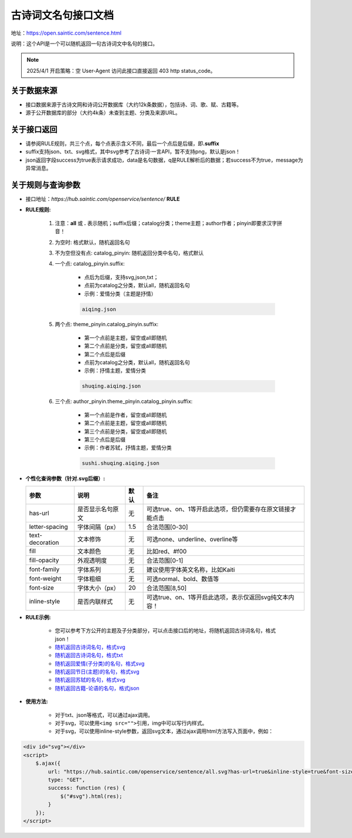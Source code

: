.. _open-sentence:

====================
古诗词文名句接口文档
====================

地址：https://open.saintic.com/sentence.html

说明：这个API是一个可以随机返回一句古诗词文中名句的接口。

.. note::

    2025/4/1 开启策略：空 User-Agent 访问此接口直接返回 403 http status_code。

.. _open-sentence-data-source:

**关于数据来源**
^^^^^^^^^^^^^^^^

-  接口数据来源于古诗文网和诗词公开数据库（大约12k条数据），包括诗、词、歌、赋、古籍等。
-  源于公开数据库的部分（大约4k条）未查到主题、分类及来源URL。

.. _open-sentence-api-response:

**关于接口返回**
^^^^^^^^^^^^^^^^

-  请参阅RULE规则，共三个点，每个点表示含义不同，最后一个点后是后缀，即\ **.suffix**
-  suffix支持json、txt、svg格式，其中svg参考了古诗词·一言API，暂不支持png，默认是json！
-  json返回字段success为true表示请求成功，data是名句数据，q是RULE解析后的数据；若success不为true，message为异常消息。

.. _open-sentence-rule-query:

**关于规则与查询参数**
^^^^^^^^^^^^^^^^^^^^^^

-  接口地址：\ *https://hub.saintic.com/openservice/sentence/* **RULE**

.. _open-sentence-rule:

-  **RULE规则:**

    1. 注意：**all** 或 **.** 表示随机；suffix后缀；catalog分类；theme主题；author作者；pinyin即要求汉字拼音！
    2. 为空时: 格式默认，随机返回名句
    3. 不为空但没有点: catalog\_pinyin: 随机返回分类中名句，格式默认
    4. 一个点: catalog\_pinyin.suffix:

        -  点后为后缀，支持svg,json,txt；
        -  点前为catalog之分类，默认all，随机返回名句
        -  示例：爱情分类（主题是抒情）

        .. code-block:: html

            aiqing.json

    5. 两个点: theme\_pinyin.catalog\_pinyin.suffix:

        -  第一个点前是主题，留空或all即随机
        -  第二个点前是分类，留空或all即随机
        -  第二个点后是后缀
        -  点前为catalog之分类，默认all，随机返回名句
        -  示例：抒情主题，爱情分类

        .. code-block:: html

            shuqing.aiqing.json

    6. 三个点: author\_pinyin.theme\_pinyin.catalog\_pinyin.suffix:

        -  第一个点前是作者，留空或all即随机
        -  第二个点前是主题，留空或all即随机
        -  第三个点前是分类，留空或all即随机
        -  第三个点后是后缀
        -  示例：作者苏轼，抒情主题，爱情分类

        .. code-block:: html

            sushi.shuqing.aiqing.json

.. _open-sentence-query:

-  **个性化查询参数（针对.svg后缀）:**

   +-------------------+--------------------+--------+-------------------------------------------------------------+
   | 参数              | 说明               | 默认   | 备注                                                        |
   +===================+====================+========+=============================================================+
   | has-url           | 是否显示名句原文   | 无     | 可选true、on、1等开启此选项，但仍需要存在原文链接才能点击   |
   +-------------------+--------------------+--------+-------------------------------------------------------------+
   | letter-spacing    | 字体间隔（px）     | 1.5    | 合法范围[0-30]                                              |
   +-------------------+--------------------+--------+-------------------------------------------------------------+
   | text-decoration   | 文本修饰           | 无     | 可选none、underline、overline等                             |
   +-------------------+--------------------+--------+-------------------------------------------------------------+
   | fill              | 文本颜色           | 无     | 比如red、#f00                                               |
   +-------------------+--------------------+--------+-------------------------------------------------------------+
   | fill-opacity      | 外观透明度         | 无     | 合法范围[0-1]                                               |
   +-------------------+--------------------+--------+-------------------------------------------------------------+
   | font-family       | 字体系列           | 无     | 建议使用字体英文名称，比如Kaiti                             |
   +-------------------+--------------------+--------+-------------------------------------------------------------+
   | font-weight       | 字体粗细           | 无     | 可选normal、bold、数值等                                    |
   +-------------------+--------------------+--------+-------------------------------------------------------------+
   | font-size         | 字体大小（px）     | 20     | 合法范围[8,50]                                              |
   +-------------------+--------------------+--------+-------------------------------------------------------------+
   | inline-style      | 是否内联样式       | 无     | 可选true、on、1等开启此选项，表示仅返回svg纯文本内容！      |
   +-------------------+--------------------+--------+-------------------------------------------------------------+

.. _open-sentence-rule-demo:

-  **RULE示例:**

    -  您可以参考下方公开的主题及子分类部分，可以点击接口后的地址，将随机返回古诗词名句，格式json！
    -  `随机返回古诗词名句，格式svg <https://hub.saintic.com/openservice/sentence/all.svg>`__
    -  `随机返回古诗词名句，格式txt <https://hub.saintic.com/openservice/sentence/all.txt>`__
    -  `随机返回爱情(子分类)的名句，格式svg <https://hub.saintic.com/openservice/sentence/aiqing.svg>`__
    -  `随机返回节日(主题)的名句，格式svg <https://hub.saintic.com/openservice/sentence/jieri..svg>`__
    -  `随机返回苏轼的名句，格式svg <https://hub.saintic.com/openservice/sentence/sushi...svg>`__
    -  `随机返回古籍-论语的名句，格式json <https://hub.saintic.com/openservice/sentence/guji.lunyu.json>`__

.. _open-sentence-usage:

-  **使用方法:**

    -  对于txt、json等格式，可以通过ajax调用。

    -  对于svg，可以使用\ ``<img src="">``\ 引用，img中可以写行内样式。

    -  对于svg，可以使用inline-style参数，返回svg文本，通过ajax调用html方法写入页面中，例如：

.. code-block:: html

    <div id="svg"></div>
    <script>
        $.ajax({
            url: "https://hub.saintic.com/openservice/sentence/all.svg?has-url=true&inline-style=true&font-size=16",
            type: "GET",
            success: function (res) {
                $("#svg").html(res);
            }
        });
    </script>

